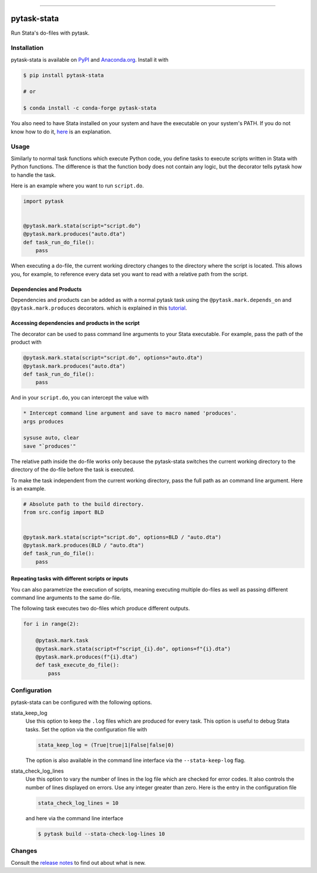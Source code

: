 .. image:: https://img.shields.io/pypi/v/pytask-stata?color=blue
    :alt: PyPI
    :target: https://pypi.org/project/pytask-stata

.. image:: https://img.shields.io/pypi/pyversions/pytask-stata
    :alt: PyPI - Python Version
    :target: https://pypi.org/project/pytask-stata

.. image:: https://img.shields.io/conda/vn/conda-forge/pytask-stata.svg
    :target: https://anaconda.org/conda-forge/pytask-stata

.. image:: https://img.shields.io/conda/pn/conda-forge/pytask-stata.svg
    :target: https://anaconda.org/conda-forge/pytask-stata

.. image:: https://img.shields.io/pypi/l/pytask-stata
    :alt: PyPI - License
    :target: https://pypi.org/project/pytask-stata

.. image:: https://img.shields.io/github/workflow/status/pytask-dev/pytask-stata/main/main
   :target: https://github.com/pytask-dev/pytask-stata/actions?query=branch%3Amain

.. image:: https://codecov.io/gh/pytask-dev/pytask-stata/branch/main/graph/badge.svg
    :target: https://codecov.io/gh/pytask-dev/pytask-stata

.. image:: https://results.pre-commit.ci/badge/github/pytask-dev/pytask-stata/main.svg
    :target: https://results.pre-commit.ci/latest/github/pytask-dev/pytask-stata/main
    :alt: pre-commit.ci status

.. image:: https://img.shields.io/badge/code%20style-black-000000.svg
    :target: https://github.com/psf/black

------

pytask-stata
============

Run Stata's do-files with pytask.


Installation
------------

pytask-stata is available on `PyPI <https://pypi.org/project/pytask-stata>`_ and
`Anaconda.org <https://anaconda.org/conda-forge/pytask-stata>`_. Install it with

.. code-block:: console

    $ pip install pytask-stata

    # or

    $ conda install -c conda-forge pytask-stata

You also need to have Stata installed on your system and have the executable on your
system's PATH. If you do not know how to do it, `here <https://superuser.com/a/284351>`_
is an explanation.


Usage
-----

Similarly to normal task functions which execute Python code, you define tasks to
execute scripts written in Stata with Python functions. The difference is that the
function body does not contain any logic, but the decorator tells pytask how to handle
the task.

Here is an example where you want to run ``script.do``.

.. code-block:: python

    import pytask


    @pytask.mark.stata(script="script.do")
    @pytask.mark.produces("auto.dta")
    def task_run_do_file():
        pass

When executing a do-file, the current working directory changes to the directory where
the script is located. This allows you, for example, to reference every data set you
want to read with a relative path from the script.


Dependencies and Products
~~~~~~~~~~~~~~~~~~~~~~~~~

Dependencies and products can be added as with a normal pytask task using the
``@pytask.mark.depends_on`` and ``@pytask.mark.produces`` decorators. which is explained
in this `tutorial
<https://pytask-dev.readthedocs.io/en/stable/tutorials/defining_dependencies_products.html>`_.


Accessing dependencies and products in the script
~~~~~~~~~~~~~~~~~~~~~~~~~~~~~~~~~~~~~~~~~~~~~~~~~

The decorator can be used to pass command line arguments to your Stata executable. For
example, pass the path of the product with

.. code-block:: python

    @pytask.mark.stata(script="script.do", options="auto.dta")
    @pytask.mark.produces("auto.dta")
    def task_run_do_file():
        pass

And in your ``script.do``, you can intercept the value with

.. code-block:: do

    * Intercept command line argument and save to macro named 'produces'.
    args produces

    sysuse auto, clear
    save "`produces'"

The relative path inside the do-file works only because the pytask-stata switches the
current working directory to the directory of the do-file before the task is executed.

To make the task independent from the current working directory, pass the full path as
an command line argument. Here is an example.

.. code-block:: python

    # Absolute path to the build directory.
    from src.config import BLD


    @pytask.mark.stata(script="script.do", options=BLD / "auto.dta")
    @pytask.mark.produces(BLD / "auto.dta")
    def task_run_do_file():
        pass


Repeating tasks with different scripts or inputs
~~~~~~~~~~~~~~~~~~~~~~~~~~~~~~~~~~~~~~~~~~~~~~~~

You can also parametrize the execution of scripts, meaning executing multiple do-files
as well as passing different command line arguments to the same do-file.

The following task executes two do-files which produce different outputs.

.. code-block:: python

    for i in range(2):

        @pytask.mark.task
        @pytask.mark.stata(script=f"script_{i}.do", options=f"{i}.dta")
        @pytask.mark.produces(f"{i}.dta")
        def task_execute_do_file():
            pass


Configuration
-------------

pytask-stata can be configured with the following options.

stata_keep_log
    Use this option to keep the ``.log`` files which are produced for every task. This
    option is useful to debug Stata tasks. Set the option via the configuration file
    with

    .. code-block:: ini

        stata_keep_log = (True|true|1|False|false|0)

    The option is also available in the command line interface via the
    ``--stata-keep-log`` flag.

stata_check_log_lines
    Use this option to vary the number of lines in the log file which are checked for
    error codes. It also controls the number of lines displayed on errors. Use any
    integer greater than zero. Here is the entry in the configuration file

    .. code-block:: ini

        stata_check_log_lines = 10

    and here via the command line interface

    .. code-block:: console

        $ pytask build --stata-check-log-lines 10


Changes
-------

Consult the `release notes <CHANGES.rst>`_ to find out about what is new.
